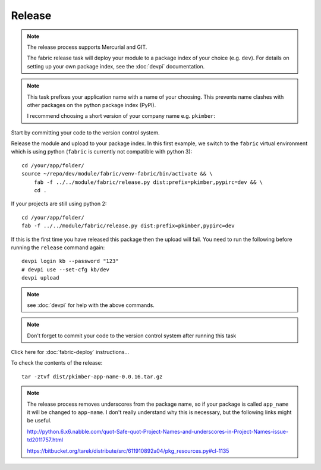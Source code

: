 Release
*******

.. note::

  The release process supports Mercurial and GIT.

  The fabric release task will deploy your module to a package index of your
  choice (e.g. ``dev``).  For details on setting up your own package index,
  see the :doc:`devpi` documentation.

.. note::

  This task prefixes your application name with a name of your choosing.  This
  prevents name clashes with other packages on the python package index (PyPI).

  I recommend choosing a short version of your company name e.g. ``pkimber``:

Start by committing your code to the version control system.

Release the module and upload to your package index.  In this first example, we
switch to the ``fabric`` virtual environment which is using python
(``fabric`` is currently not compatible with python 3)::

  cd /your/app/folder/
  source ~/repo/dev/module/fabric/venv-fabric/bin/activate && \
      fab -f ../../module/fabric/release.py dist:prefix=pkimber,pypirc=dev && \
      cd .

If your projects are still using python 2::

  cd /your/app/folder/
  fab -f ../../module/fabric/release.py dist:prefix=pkimber,pypirc=dev

If this is the first time you have released this package then the upload will
fail.  You need to run the following before running the ``release`` command
again::

  devpi login kb --password "123"
  # devpi use --set-cfg kb/dev
  devpi upload

.. cd /your/app/folder/
.. python setup.py register -r dev

.. note:: see :doc:`devpi` for help with the above commands.

.. note:: Don't forget to commit your code to the version control system after
          running this task

Click here for :doc:`fabric-deploy` instructions...

To check the contents of the release::

  tar -ztvf dist/pkimber-app-name-0.0.16.tar.gz

.. note::

  The release process removes underscores from the package name, so if your
  package is called ``app_name`` it will be changed to ``app-name``.  I don't
  really understand why this is necessary, but the following links might be
  useful.

  http://python.6.x6.nabble.com/quot-Safe-quot-Project-Names-and-underscores-in-Project-Names-issue-td2011757.html

  https://bitbucket.org/tarek/distribute/src/611910892a04/pkg_resources.py#cl-1135
